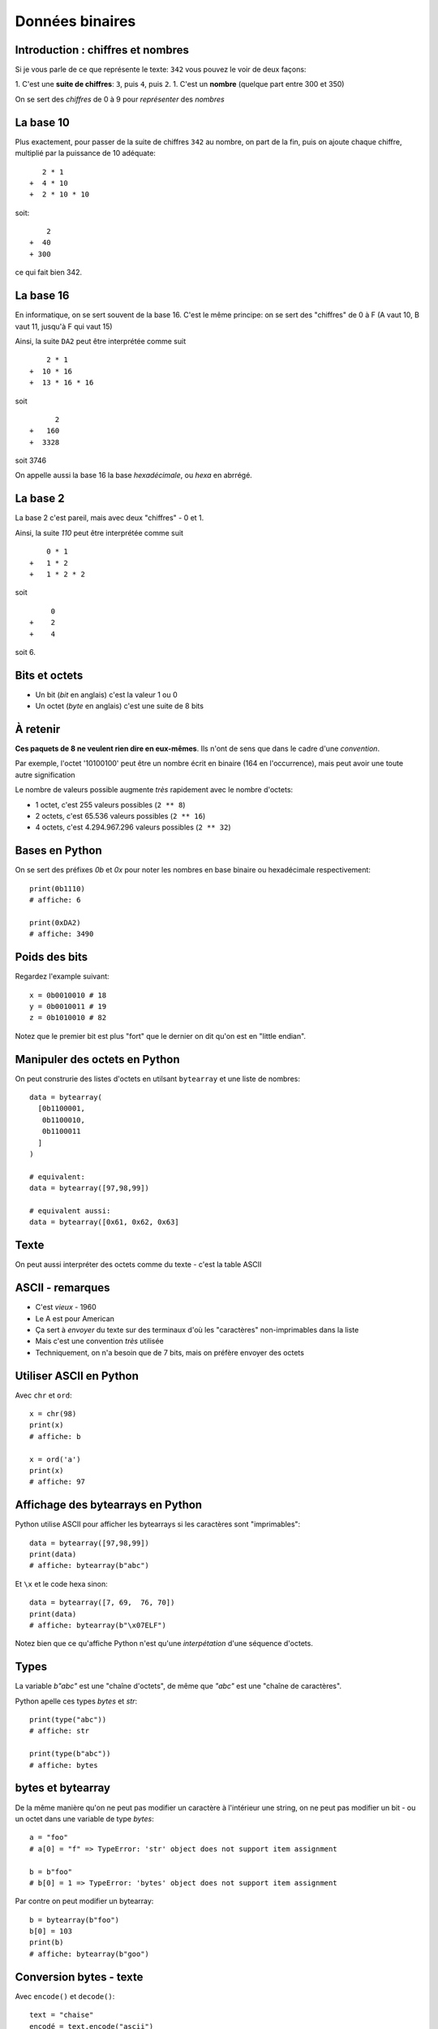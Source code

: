 Données binaires
================

Introduction : chiffres et nombres
-----------------------------------

Si je vous parle de ce que représente le texte: ``342`` vous pouvez le
voir de deux façons:

1. C'est une **suite de chiffres**: ``3``, puis ``4``, puis ``2``.
1. C'est un **nombre** (quelque part entre 300 et 350)

On se sert des *chiffres* de 0 à 9 pour *représenter* des *nombres*

La base 10
----------

Plus exactement, pour passer de la suite de chiffres ``342`` au nombre,
on part de la fin, puis on ajoute chaque chiffre, multiplié par la puissance
de 10 adéquate::

     2 * 1
  +  4 * 10
  +  2 * 10 * 10

soit::

      2
  +  40
  + 300

ce qui fait bien 342.


La base 16
----------

En informatique, on se sert souvent de la base 16. C'est le même principe: on se
sert des "chiffres" de 0 à F (A vaut 10, B vaut 11, jusqu'à F qui vaut 15)

Ainsi, la suite ``DA2`` peut être interprétée comme suit ::

     2 * 1
 +  10 * 16
 +  13 * 16 * 16

soit ::

       2
 +   160
 +  3328

soit 3746

On appelle aussi la base 16 la base *hexadécimale*, ou *hexa* en abrrégé.

La base 2
----------

La base 2 c'est pareil, mais avec deux "chiffres" - 0 et 1.

Ainsi, la suite `110` peut être interprétée comme suit ::

     0 * 1
 +   1 * 2
 +   1 * 2 * 2

soit ::

      0
 +    2
 +    4

soit 6.


Bits et octets
--------------

* Un bit (*bit* en anglais) c'est la valeur 1 ou 0
* Un octet (*byte* en anglais) c'est une suite de 8 bits

À retenir
---------

**Ces paquets de 8 ne veulent rien dire en eux-mêmes**.
Ils n'ont de sens que dans le cadre d'une *convention*.

Par exemple, l'octet '10100100' peut être un nombre écrit en
binaire (164 en l'occurrence), mais peut avoir une toute
autre signification

Le nombre de valeurs possible augmente *très* rapidement avec le nombre d'octets:

* 1 octet, c'est 255 valeurs possibles (``2 ** 8``)
* 2 octets, c'est 65.536 valeurs possibles (``2 ** 16``)
* 4 octets, c'est 4.294.967.296 valeurs possibles (``2 ** 32``)

Bases en Python
---------------

On se sert des préfixes `0b` et `0x` pour noter
les nombres en base binaire ou hexadécimale respectivement::

    print(0b1110)
    # affiche: 6

    print(0xDA2)
    # affiche: 3490

Poids des bits
--------------

Regardez l'example suivant::

    x = 0b0010010 # 18
    y = 0b0010011 # 19
    z = 0b1010010 # 82

Notez que le premier bit est plus "fort" que le dernier on dit qu'on est en "little endian".


Manipuler des octets en Python
------------------------------

On peut construrie des listes d'octets en utilsant ``bytearray`` et
une liste de nombres::

    data = bytearray(
      [0b1100001,
       0b1100010,
       0b1100011
      ]
    )

    # equivalent:
    data = bytearray([97,98,99])

    # equivalent aussi:
    data = bytearray([0x61, 0x62, 0x63]


Texte
-----

On peut aussi interpréter des octets comme du texte - c'est la table ASCII

.. image::  ../img/ascii-table.png


ASCII - remarques
-----------------

* C'est *vieux* - 1960
* Le A est pour American
* Ça sert à *envoyer* du texte sur des terminaux d'où les "caractères" non-imprimables dans la liste
* Mais c'est une convention *très* utilisée
* Techniquement, on n'a besoin que de 7 bits, mais on préfère envoyer des octets

Utiliser ASCII en Python
------------------------

Avec ``chr`` et ``ord``::

    x = chr(98)
    print(x)
    # affiche: b

    x = ord('a')
    print(x)
    # affiche: 97

Affichage des bytearrays en Python
----------------------------------

Python utilise ASCII pour afficher les bytearrays si les caractères sont "imprimables"::

   data = bytearray([97,98,99])
   print(data)
   # affiche: bytearray(b"abc")

Et ``\x`` et le code hexa sinon::

   data = bytearray([7, 69,  76, 70])
   print(data)
   # affiche: bytearray(b"\x07ELF")

Notez bien que ce qu'affiche Python n'est qu'une *interpétation* d'une séquence d'octets.

Types
-----

La variable `b"abc"` est une "chaîne d'octets", de même que `"abc"` est une "chaîne de caractères".

Python apelle ces types `bytes` et `str`::

    print(type("abc"))
    # affiche: str

    print(type(b"abc"))
    # affiche: bytes


bytes et bytearray
------------------

De la même manière qu'on ne peut pas modifier un caractère à l'intérieur une string, on ne peut
pas modifier un bit - ou un octet dans une variable de type `bytes`::

    a = "foo"
    # a[0] = "f" => TypeError: 'str' object does not support item assignment

    b = b"foo"
    # b[0] = 1 => TypeError: 'bytes' object does not support item assignment

Par contre on peut modifier un bytearray::

    b = bytearray(b"foo")
    b[0] = 103
    print(b)
    # affiche: bytearray(b"goo")

Conversion bytes - texte
------------------------

Avec ``encode()`` et ``decode()``::

    text = "chaise"
    encodé = text.encode("ascii")
    print(encodé)
    # affiche: b"chaise"

    bytes = b"table"
    décodé = bytes.decode("ascii")
    print(décodé)
    # affiche: b"table"


Notez que dans le deuxième exemple, on est bien en train de "décoder"
un paquet de 0 et de 1. Il peut s'écrire ainsi:


    bytes = b"\x74\x61\x62\x6c\x65"
    décodé = bytes.decode("ascii")
    print(décodé)
    # affiche: table

Plus loin que l'ASCII
---------------------

Vous avez sûrement remarquer qu'il n'y a pas de caractères accentués dans
ASCII. Du coup, il existe d'autres *conventions* qu'on appelle "encodage".

On peut spécifier l'encodage quand on appelle la méthode ``decode()``::

    # latin-1: utilisé sur certains vieux sites
    data = bytearray([233])
    lettre = data.decode('latin-1')
    print(lettre)
    # affiche: 'é'

    # cp850: dans l'invite de commande Windows
    data = bytearray([233])
    lettre = data.decode('cp850')
    print(lettre)
    # affiche: 'Ú'

Notez que la même suite d'octets a donné des résultats différents en fonction
de l'encodage!

Unicode
--------

L'Unicode c'est deux choses:

1. Une **table** qui associe un un "codepoint" à chaque caractère
2. Un encodage particulier, l'UTF-8, qui permet de convertir une suite
   d'octets en suite de codepoint et donc de caractères

UTF-8 en pratique
------------------

D'abord, UTF-8 est compatible avec ASCII::

    encodé = "abc".encode("utf-8")
    print(encodé)
    # Affiche: b'abc'

Ensuite, certains caractères (comme ``é``) sont représentés par 2 octets::

    encodé = "café".encode("utf-8")
    print(encodé)
    # Affiche: b'caf\xc3\xa9"


Enfin, certains caractères (comme les emojis) sont représentés par pleins d'octets::

    encodé = "I ❤️  you".encode("utf-8")
    print(encodé)
    b'I \xe2\x9d\xa4\xef\xb8\x8f  you'


.. warning::

    Toutes les séquences d'octets ne sont pas forcément valides quand on veut
    les décoder en UTF-8

Conséquences
-------------

* On peut représenter *tout* type de texte avec UTF-8 (latin, chinois, coréen, langues disparues, ....)
* On ne peut pas accéder à la n-ème lettre directement dans une chaîne
  encodée en UTF-8, il faut parcourir lettre par lettre (ce qui en pratique est rarement
  un problème).
